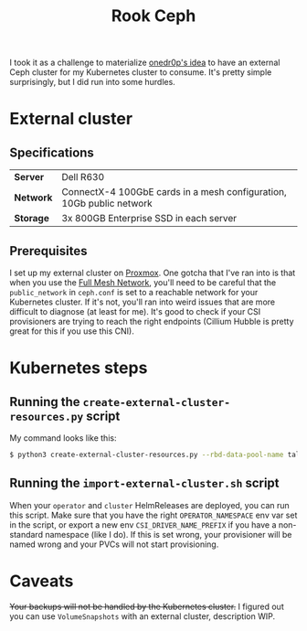 #+title: Rook Ceph
I took it as a challenge to materialize [[https://onedr0p.github.io/home-ops/notes/proxmox-considerations.html][onedr0p's idea]] to have an external Ceph cluster for my Kubernetes cluster to consume. It's pretty simple surprisingly, but I did run into some hurdles.
* External cluster
** Specifications
| *Server* | Dell R630 |
| *Network* | ConnectX-4 100GbE cards in a mesh configuration, 10Gb public network |
| *Storage* | 3x 800GB Enterprise SSD in each server |
** Prerequisites
I set up my external cluster on [[https://pve.proxmox.com/wiki/Deploy_Hyper-Converged_Ceph_Cluster][Proxmox]]. One gotcha that I've ran into is that when you use the [[https://pve.proxmox.com/wiki/Full_Mesh_Network_for_Ceph_Server][Full Mesh Network]], you'll need to be careful that the ~public_network~ in ~ceph.conf~ is set to a reachable network for your Kubernetes cluster. If it's not, you'll ran into weird issues that are more difficult to diagnose (at least for me). It's good to check if your CSI provisioners are trying to reach the right endpoints (Cillium Hubble is pretty great for this if you use this CNI).
* Kubernetes steps
** Running the ~create-external-cluster-resources.py~ script
My command looks like this:
#+begin_src sh :noeval
$ python3 create-external-cluster-resources.py --rbd-data-pool-name talos-maxi-pv  --namespace rook-ceph-external --format bash --monitoring-endpoint 10.40.1.50  --cephfs-filesystem-name talos-maxi-fs --v2-port-enable
#+end_src
** Running the ~import-external-cluster.sh~ script
When your ~operator~ and ~cluster~ HelmReleases are deployed, you can run this script. Make sure that you have the right ~OPERATOR_NAMESPACE~ env var set in the script, or export a new env ~CSI_DRIVER_NAME_PREFIX~ if you have a non-standard namespace (like I do). If this is set wrong, your provisioner will be named wrong and your PVCs will not start provisioning.
* Caveats
+Your backups will not be handled by the Kubernetes cluster.+
I figured out you can use ~VolumeSnapshots~ with an external cluster, description WIP.
